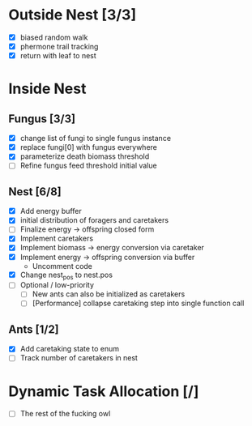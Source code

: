 * Outside Nest [3/3]
  - [X] biased random walk
  - [X] phermone trail tracking
  - [X] return with leaf to nest
* Inside Nest
** Fungus [3/3]
   - [X] change list of fungi to single fungus instance
   - [X] replace fungi[0] with fungus everywhere
   - [X] parameterize death biomass threshold
   - [ ] Refine fungus feed threshold initial value
** Nest [6/8]
   - [X] Add energy buffer
   - [X] initial distribution of foragers and caretakers
   - [ ] Finalize energy -> offspring closed form
   - [X] Implement caretakers
   - [X] Implement biomass -> energy conversion via caretaker
   - [X] Implement energy -> offspring conversion via buffer
     - Uncomment code
   - [X] Change nest_pos to nest.pos
   - [ ] Optional / low-priority
     - [ ] New ants can also be initialized as caretakers
     - [ ] [Performance] collapse caretaking step into single function call
** Ants [1/2]
   - [X] Add caretaking state to enum
   - [ ] Track number of caretakers in nest
* Dynamic Task Allocation [/]
  - [ ] The rest of the fucking owl
